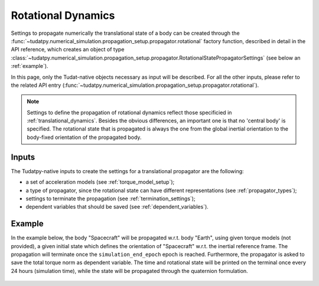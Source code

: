 .. _rotational_dynamics:

======================
Rotational Dynamics
======================

Settings to propagate numerically the translational state of a body can be created through the
:func:`~tudatpy.numerical_simulation.propagation_setup.propagator.rotational` factory function, described in
detail in the API reference, which creates an object of type
:class:`~tudatpy.numerical_simulation.propagation_setup.propagator.RotationalStatePropagatorSettings` (see below
an :ref:`example`).

In this page, only the Tudat-native objects necessary as input will be described. For all the other inputs, please
refer to the related API entry (:func:`~tudatpy.numerical_simulation.propagation_setup.propagator.rotational`).

.. note::
  Settings to define the propagation of rotational dynamics reflect those specificied in :ref:`translational_dynamics`.
  Besides the obvious differences, an important one is that no 'central body' is specified. The rotational state that
  is propagated is always the one from the global inertial orientation to the body-fixed orientation of the propagated
  body.


Inputs
=======

The Tudatpy-native inputs to create the settings for a translational propagator are the following:

- a set of acceleration models (see :ref:`torque_model_setup`);
- a type of propagator, since the rotational state can have different representations (see
  :ref:`propagator_types`);
- settings to terminate the propagation (see :ref:`termination_settings`);
- dependent variables that should be saved (see :ref:`dependent_variables`).

.. _example:

Example
========

In the example below, the body "Spacecraft" will be propagated w.r.t. body "Earth", using given torque models (not
provided), a given initial state which defines the orientation of "Spacecraft" w.r.t. the inertial reference frame.
The propagation will terminate once the
``simulation_end_epoch`` epoch is reached. Furthermore, the
propagator is asked to save the total torque norm as
dependent variable. The time and rotational state will be printed on the terminal once every 24 hours (simulation
time), while the state will be propagated through the quaternion formulation.


    .. tabs::

         .. tab:: Python

          .. toggle-header:: 
             :header: Required **Show/Hide**

                .. code-block:: python

                    from tudatpy.kernel.numerical_simulation import propagation_setup
                    from tudatpy.kernel.astro import element_conversion
                    import numpy as np

          .. literalinclude:: /_src_snippets/simulation/environment_setup/full_rotational_setup.py
             :language: python

         .. tab:: C++

          .. literalinclude:: /_src_snippets/simulation/environment_setup/req_create_bodies.cpp
             :language: cpp

